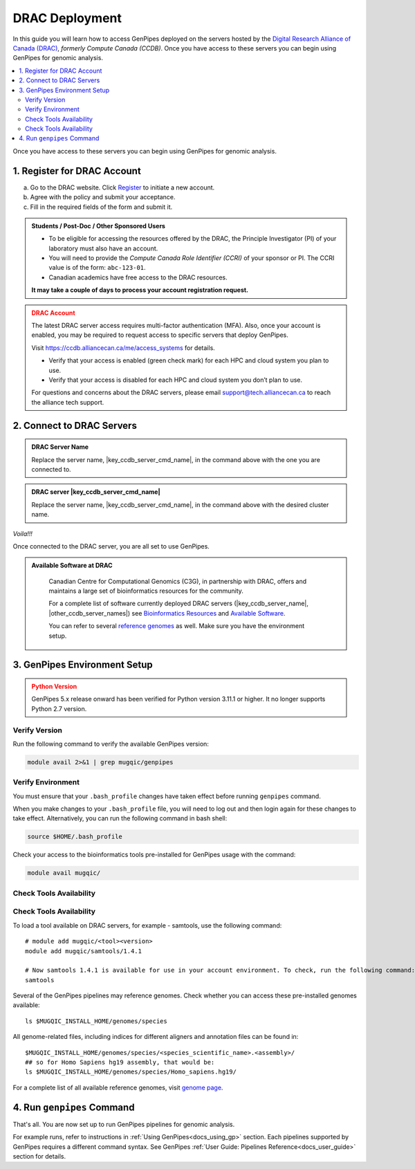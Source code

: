 .. _docs_access_gp_pre_installed:


.. spelling:word-list::

         abc
         123
         01
         puTTY
         Ctrl
         cvmfs
         CentOS
         DRAC

DRAC Deployment
===============

In this guide you will learn how to access GenPipes deployed on the servers hosted by the `Digital Research Alliance of Canada (DRAC) <https://alliancecan.ca/en>`_, *formerly Compute Canada (CCDB)*. Once you have access to these servers you can begin using GenPipes for genomic analysis.


.. _get_ccdb_account:

.. contents:: :local:

Once you have access to these servers you can begin using GenPipes for genomic analysis.

1. Register for DRAC Account
-----------------------------

a. Go to the DRAC website. Click `Register <https://ccdb.alliancecan.ca/security/login>`_ to initiate a new account.

b. Agree with the policy and submit your acceptance. 

c. Fill in the required fields of the form and submit it.

.. admonition:: Students / Post-Doc / Other Sponsored Users
   :class: note

   * To be eligible for accessing the resources offered by the DRAC, the Principle Investigator (PI) of your laboratory must also have an account. 
   
   * You will need to provide the *Compute Canada Role Identifier (CCRI)* of your sponsor or PI. The CCRI value is of the form: ``abc-123-01``. 
  
   * Canadian academics have free access to the DRAC resources. 
   
   **It may take a couple of days to process your account registration request.**

.. admonition:: DRAC Account
   :class: warning

   The latest DRAC server access requires multi-factor authentication (MFA). Also, once your account is enabled, you may be required to request access to specific servers that deploy GenPipes.

   Visit https://ccdb.alliancecan.ca/me/access_systems for details.

   * Verify that your access is enabled (green check mark) for each HPC and cloud system you plan to use.
   * Verify that your access is disabled for each HPC and cloud system you don’t plan to use.

   For questions and concerns about the DRAC servers, please email support@tech.alliancecan.ca to reach the alliance tech support.

2. Connect to DRAC Servers
---------------------------

.. tabs::

   .. tab:: Unix / Linux / Mac or Windows (bash)


      a. Open a bash shell or terminal on your local system and type the following command:

      .. parsed-literal:: 

          ssh myaccount@\ |key_ccdb_server_cmd_name|\.alliancecan.ca


      b. Enter your DRAC account password. Follow the latest instructions on using MFA for DRAC server access. See https://ccdb.alliancecan.ca/me/access_systems for details.

   .. tab:: Windows (PuTTY)

      a. Open puTTY.

      b. Select **"Session"** on the left hand side panel

      c. Select **"SSH"** and fill the *"Host Name"* entry with the following:

      .. parsed-literal::

          \ |key_ccdb_server_cmd_name|\.alliancecan.ca

      d. Click **"Open"**

         A terminal will open and ask you to connect using your CC account credentials. Follow the latest instructions on using MFA for DRAC server access. See https://ccdb.alliancecan.ca/me/access_systems for details.

.. admonition:: DRAC Server Name
   :class: note
          
   Replace the server name, \ |key_ccdb_server_cmd_name|\, in the command above with the one you are connected to. 

.. admonition:: DRAC server |key_ccdb_server_cmd_name|
   :class: note
          
   Replace the server name, \ |key_ccdb_server_cmd_name|\, in the command above with the desired cluster name. 

*Voila!!!*

Once connected to the DRAC server, you are all set to use GenPipes.

.. admonition:: Available Software at DRAC
   :class: hint

         Canadian Centre for Computational Genomics (C3G), in partnership with DRAC, offers and maintains a large set of bioinformatics resources for the community. 
         
         For a complete list of software currently deployed DRAC servers (\ |key_ccdb_server_name|, \ |other_ccdb_server_names|\) see `Bioinformatics Resources <https://computationalgenomics.ca/cvmfs-genome/>`_ and `Available Software <https://docs.alliancecan.ca/wiki/Available_software>`_. 
         
         You can refer to several `reference genomes <https://github.com/c3g/GenPipes/tree/main/resources/genomes/>`_ as well. Make sure you have the environment setup.

.. _setting_up_gp_environment_modules:

3. GenPipes Environment Setup 
-----------------------------

.. tabs::
   
   .. tab:: Abacus, DRAC Users 

      The required software modules and scripts used by GenPipes are pre-deployed on DRAC servers (\ |key_ccdb_server_name|, |other_ccdb_server_names|\). 
      
      To access them, add the tool path to your ``.bash_profile``. 
      
      .. dropdown:: What is `.bash_profile`?
         
         The ``.bash_profile`` is a hidden file in your home directory that sets up your environment every time you log in. You can also use your ``.bashrc`` file.

         For more information on the differences between the ``.bash_profile`` and the ``.bashrc profile``, consult `this page <http://www.joshstaiger.org/archives/2005/07/bash_profile_vs.html>`_.

      Genomes and modules used by the pipelines are pre-installed on a CVMFS partition mounted on all the DRAC server clusters in the path ``/cvmfs/soft.mugqic/CentOS6``.

      .. code::

         ## open bash_profile
         nano $HOME/.bash_profile

      Next, you need to load the `software modules <https://docs.python.org/3/tutorial/modules.html>`_ in your shell environment. These are required to run GenPipes. Paste the following lines of code into the ``.bash_profile``, save it, then exit (Ctrl-X). Start a new shell to source these environment variables:

      .. code:: 


         umask 0006
          
         ## GenPipes/MUGQIC genomes and modules
         export MUGQIC_INSTALL_HOME=/cvmfs/soft.mugqic/CentOS6
         module use $MUGQIC_INSTALL_HOME/modulefiles
         module load mugqic/genpipes/<latest_version>
         export JOB_MAIL=<my.name@my.email.ca>
         export RAP_ID=<my-rap-id>

      The full list of modules available on the DRAC servers can be accessed via the :ref:`module page<doc_cvmfs_modules>`.

      .. admonition:: JOB_MAIL and RAP_ID
         :class: note
         
         Replace the text in "<>" with your DRAC account specific information.

         **JOB_MAIL** is the environment variable that needs to be set to the email ID on which GenPipes job status notifications are sent corresponding to each job initiated by your account. It is advised that you create a separate email for jobs since you can receive hundreds of emails per pipeline. You can also de-activate the email sending option by removing the “-M $JOB_MAIL” option from the .ini files.

         **RAP_ID** is the Resource Allocation Project ID from DRAC. It is usually in the format: rrg-lab-xy OR def-lab.

   .. tab:: MUGQIC Analysts

      For MUGQIC analysts, add the following lines to your $HOME/.bash_profile:

      .. parsed-literal::

          umask 0006
            
          ## MUGQIC genomes and modules for MUGQIC analysts
          
          HOST=`hostname`;
          
          DNSDOMAIN=`dnsdomainname`;
          
          export MUGQIC_INSTALL_HOME=/cvmfs/soft.mugqic/CentOS6
          
          if [[ $HOST == abacus* || $DNSDOMAIN == ferrier.genome.mcgill.ca ]]; then
          
            export MUGQIC_INSTALL_HOME_DEV=/lb/project/mugqic/analyste_dev
          
          elif [[ $HOST == ip* || $DNSDOMAIN == m  ]]; then
          
            export MUGQIC_INSTALL_HOME_DEV=/project/6007512/C3G/analyste_dev
          
          elif [[ $HOST == fir* || $DNSDOMAIN == fir.alliancecan.ca ]]; then
          
            export MUGQIC_INSTALL_HOME_DEV=/project/6007512/C3G/analyste_dev
          
          
          elif [[ $HOST == \ |key_ccdb_server_cmd_name|\* || $DNSDOMAIN == \ |key_ccdb_server_cmd_name|\.alliancecan.ca ]]; then
          
            export MUGQIC_INSTALL_HOME_DEV=/project/6007512/C3G/analyste_dev
          
          fi

          module use $MUGQIC_INSTALL_HOME/modulefiles $MUGQIC_INSTALL_HOME_DEV/modulefiles
          module load mugqic/genpipes/<latest_version>
        
            export RAP_ID=<my-rap-id>

          Also, set JOB_MAIL in your $HOME/.bash_profile to receive PBS/SLURM job logs:

      .. code::

         export JOB_MAIL=<my.name@my.email.ca>

.. admonition:: Python Version
    :class: warning

    GenPipes 5.x release onward has been verified for Python version 3.11.1 or higher. It no longer supports Python 2.7 version. 

Verify Version
+++++++++++++++

Run the following command to verify the available GenPipes version: 

.. code::

    module avail 2>&1 | grep mugqic/genpipes

.. dropdown:: What is `mugqic`?

    Previous version of GenPipes were named `mugqic_pipelines` and are still available for use.

Verify Environment
+++++++++++++++++++

You must ensure that your ``.bash_profile`` changes have taken effect before running ``genpipes`` command.

When you make changes to your ``.bash_profile`` file, you will need to log out and then login again for these changes to take effect. Alternatively, you can run the following command in bash shell:

.. code::

   source $HOME/.bash_profile

Check your access to the bioinformatics tools pre-installed for GenPipes usage with the command:

.. code::

   module avail mugqic/

Check Tools Availability
+++++++++++++++++++++++++

Check Tools Availability
+++++++++++++++++++++++++

To load a tool available on DRAC servers, for example - samtools, use the following command:

:: 

  # module add mugqic/<tool><version>
  module add mugqic/samtools/1.4.1

  # Now samtools 1.4.1 is available for use in your account environment. To check, run the following command:
  samtools

Several of the GenPipes pipelines may reference genomes. Check whether you can access these pre-installed genomes available:

::

  ls $MUGQIC_INSTALL_HOME/genomes/species

All genome-related files, including indices for different aligners and annotation files can be found in:

::

  $MUGQIC_INSTALL_HOME/genomes/species/<species_scientific_name>.<assembly>/
  ## so for Homo Sapiens hg19 assembly, that would be:
  ls $MUGQIC_INSTALL_HOME/genomes/species/Homo_sapiens.hg19/

For a complete list of all available reference genomes, visit `genome page <https://computationalgenomics.ca/cvmfs-genome/>`_.

4. Run ``genpipes`` Command
-----------------------------

That's all. You are now set up to run GenPipes pipelines for genomic analysis. 

For example runs, refer to instructions in :ref:`Using GenPipes<docs_using_gp>` section. Each pipelines supported by GenPipes requires a different command syntax.  See GenPipes :ref:`User Guide: Pipelines Reference<docs_user_guide>`  section for details.
